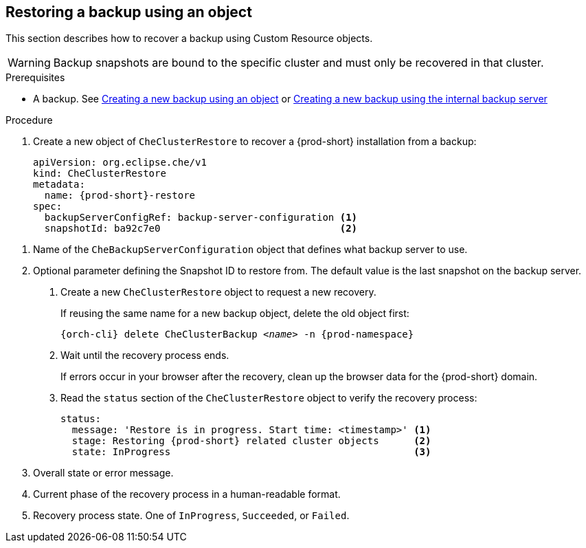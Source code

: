 [id="restoring-a-backup-using-an-object"]
== Restoring a backup using an object

This section describes how to recover a backup using Custom Resource objects.

WARNING: Backup snapshots are bound to the specific cluster and must only be recovered in that cluster.

.Prerequisites

* A backup. See xref:proc_creating-a-new-backup-using-an-object.adoc[Creating a new backup using an object] or xref:proc_creating-a-new-backup-using-the-internal-backup-server.adoc[Creating a new backup using the internal backup server]

.Procedure

. Create a new object of `CheClusterRestore` to recover a {prod-short} installation from a backup:
+
[source,yaml,subs="+attributes"]
----
apiVersion: org.eclipse.che/v1
kind: CheClusterRestore
metadata:
  name: {prod-short}-restore
spec:
  backupServerConfigRef: backup-server-configuration <1>
  snapshotId: ba92c7e0                               <2>
----

<1> Name of the `CheBackupServerConfiguration` object that defines what backup server to use.
<2> Optional parameter defining the Snapshot ID to restore from. The default value is the last snapshot on the backup server.

. Create a new `CheClusterRestore` object to request a new recovery.
+
If reusing the same name for a new backup object, delete the old object first:
+
[subs="+attributes,+quotes"]
----
{orch-cli} delete CheClusterBackup _<name>_ -n {prod-namespace}
----

. Wait until the recovery process ends.
+
If errors occur in your browser after the recovery, clean up the browser data for the {prod-short} domain.

. Read the `status` section of the `CheClusterRestore` object to verify the recovery process:
+
[source,yaml,subs="+attributes"]
----
status:
  message: 'Restore is in progress. Start time: <timestamp>' <1>
  stage: Restoring {prod-short} related cluster objects      <2>
  state: InProgress                                          <3>
----
<1> Overall state or error message.
<2> Current phase of the recovery process in a human-readable format.
<3> Recovery process state. One of `InProgress`, `Succeeded`, or `Failed`.
